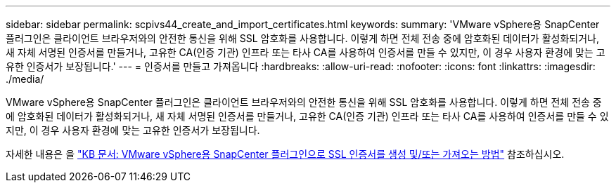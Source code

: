 ---
sidebar: sidebar 
permalink: scpivs44_create_and_import_certificates.html 
keywords:  
summary: 'VMware vSphere용 SnapCenter 플러그인은 클라이언트 브라우저와의 안전한 통신을 위해 SSL 암호화를 사용합니다. 이렇게 하면 전체 전송 중에 암호화된 데이터가 활성화되거나, 새 자체 서명된 인증서를 만들거나, 고유한 CA(인증 기관) 인프라 또는 타사 CA를 사용하여 인증서를 만들 수 있지만, 이 경우 사용자 환경에 맞는 고유한 인증서가 보장됩니다.' 
---
= 인증서를 만들고 가져옵니다
:hardbreaks:
:allow-uri-read: 
:nofooter: 
:icons: font
:linkattrs: 
:imagesdir: ./media/


[role="lead"]
VMware vSphere용 SnapCenter 플러그인은 클라이언트 브라우저와의 안전한 통신을 위해 SSL 암호화를 사용합니다. 이렇게 하면 전체 전송 중에 암호화된 데이터가 활성화되거나, 새 자체 서명된 인증서를 만들거나, 고유한 CA(인증 기관) 인프라 또는 타사 CA를 사용하여 인증서를 만들 수 있지만, 이 경우 사용자 환경에 맞는 고유한 인증서가 보장됩니다.

자세한 내용은 을 https://kb.netapp.com/Advice_and_Troubleshooting/Data_Protection_and_Security/SnapCenter/How_to_create_and_or_import_an_SSL_certificate_to_SnapCenter_Plug-in_for_VMware_vSphere_(SCV)["KB 문서: VMware vSphere용 SnapCenter 플러그인으로 SSL 인증서를 생성 및/또는 가져오는 방법"] 참조하십시오.

